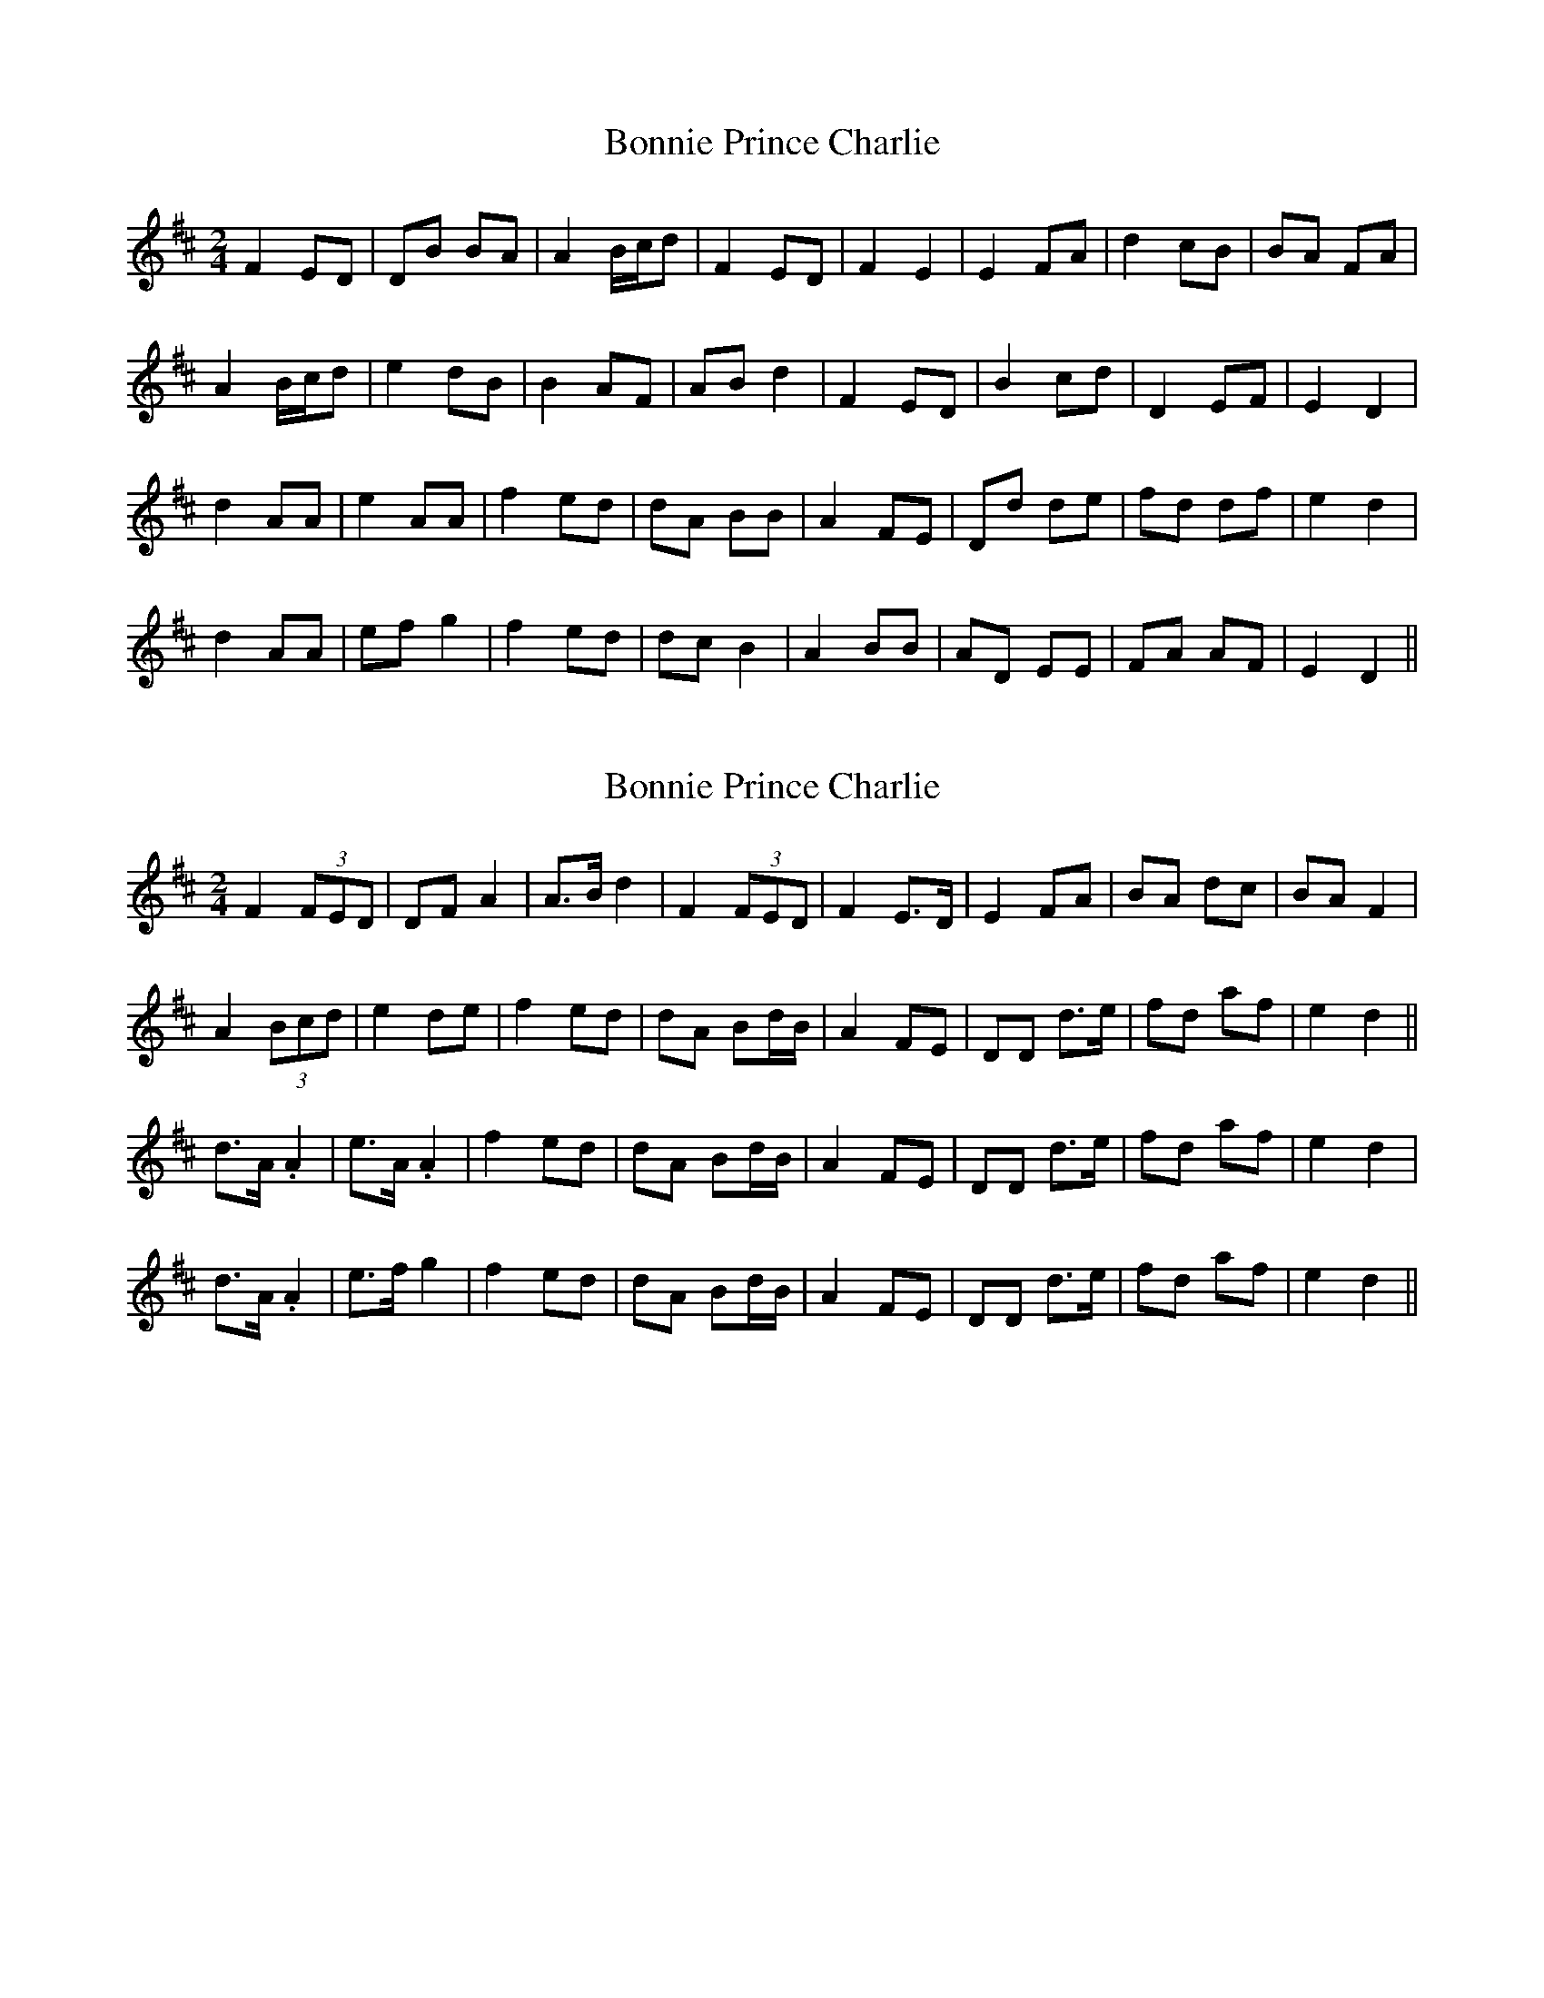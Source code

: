 X: 1
T: Bonnie Prince Charlie
Z: gian marco
S: https://thesession.org/tunes/892#setting892
R: polka
M: 2/4
L: 1/8
K: Dmaj
F2 ED|DB BA|A2 B/2c/2d|F2 ED|F2 E2|E2 FA|d2 cB|BA FA|
A2 B/2c/2d|e2 dB|B2 AF|AB d2|F2 ED|B2 cd|D2 EF|E2 D2|
d2 AA|e2 AA|f2 ed|dA BB|A2 FE|Dd de|fd df|e2 d2|
d2 AA|ef g2|f2 ed|dc B2|A2 BB|AD EE|FA AF|E2 D2||
X: 2
T: Bonnie Prince Charlie
Z: sebastian the m3g4p0p
S: https://thesession.org/tunes/892#setting21307
R: polka
M: 2/4
L: 1/8
K: Dmaj
F2 (3FED|DF A2|A>B d2|F2 (3FED|F2 E>D|E2 FA|BA dc|BA F2|
A2 (3Bcd|e2 de|f2 ed|dA Bd/B/|A2 FE|DD d>e|fd af|e2 d2||
d>A .A2|e>A .A2|f2 ed|dA Bd/B/|A2 FE|DD d>e|fd af|e2 d2|
d>A .A2|e>f g2|f2 ed|dA Bd/B/|A2 FE|DD d>e|fd af|e2 d2||
X: 3
T: Bonnie Prince Charlie
Z: G.Ryckeboer
S: https://thesession.org/tunes/892#setting29607
R: polka
M: 2/4
L: 1/8
K: Dmaj
FE/D/- D/B/B/A/|AB//c//d/  FE/D/|FE EF/A/|dc/B/ B/A/F/A/|
AB//c//d/ ed/B/|BA/F/ A/B/d|FE/D/ Bc/d/|DE/F/ ED||
dA eA|fe/d/ d/A/B|A2 F>E|D/d/-d/e/ f/d/d/f/|
ed dA|e/f/g fe/d/|d/c/B AB|A/D/ EF/A/-|A/F/E D|]
